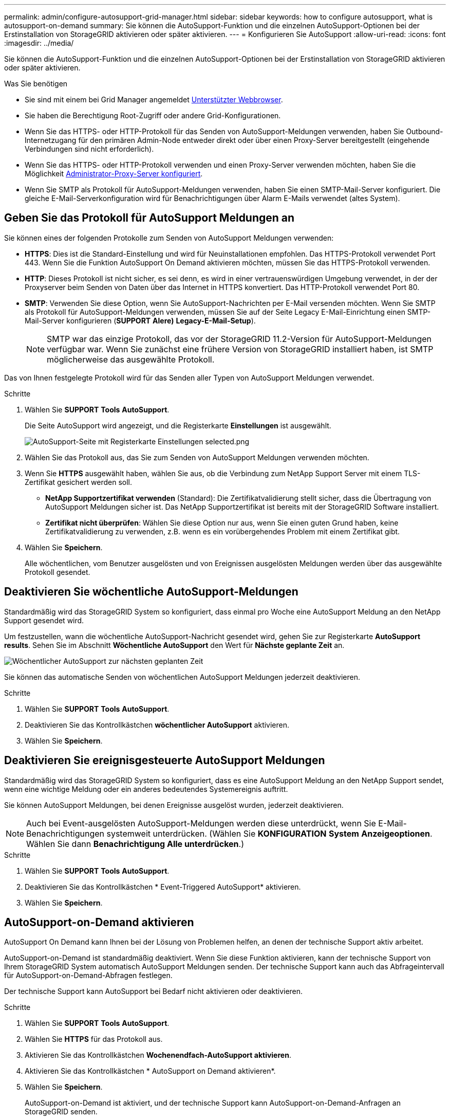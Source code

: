 ---
permalink: admin/configure-autosupport-grid-manager.html 
sidebar: sidebar 
keywords: how to configure autosupport, what is autosupport-on-demand 
summary: Sie können die AutoSupport-Funktion und die einzelnen AutoSupport-Optionen bei der Erstinstallation von StorageGRID aktivieren oder später aktivieren. 
---
= Konfigurieren Sie AutoSupport
:allow-uri-read: 
:icons: font
:imagesdir: ../media/


[role="lead"]
Sie können die AutoSupport-Funktion und die einzelnen AutoSupport-Optionen bei der Erstinstallation von StorageGRID aktivieren oder später aktivieren.

.Was Sie benötigen
* Sie sind mit einem bei Grid Manager angemeldet xref:../admin/web-browser-requirements.adoc[Unterstützter Webbrowser].
* Sie haben die Berechtigung Root-Zugriff oder andere Grid-Konfigurationen.
* Wenn Sie das HTTPS- oder HTTP-Protokoll für das Senden von AutoSupport-Meldungen verwenden, haben Sie Outbound-Internetzugang für den primären Admin-Node entweder direkt oder über einen Proxy-Server bereitgestellt (eingehende Verbindungen sind nicht erforderlich).
* Wenn Sie das HTTPS- oder HTTP-Protokoll verwenden und einen Proxy-Server verwenden möchten, haben Sie die Möglichkeit xref:configuring-admin-proxy-settings.adoc[Administrator-Proxy-Server konfiguriert].
* Wenn Sie SMTP als Protokoll für AutoSupport-Meldungen verwenden, haben Sie einen SMTP-Mail-Server konfiguriert. Die gleiche E-Mail-Serverkonfiguration wird für Benachrichtigungen über Alarm E-Mails verwendet (altes System).




== Geben Sie das Protokoll für AutoSupport Meldungen an

Sie können eines der folgenden Protokolle zum Senden von AutoSupport Meldungen verwenden:

* *HTTPS*: Dies ist die Standard-Einstellung und wird für Neuinstallationen empfohlen. Das HTTPS-Protokoll verwendet Port 443. Wenn Sie die Funktion AutoSupport On Demand aktivieren möchten, müssen Sie das HTTPS-Protokoll verwenden.
* *HTTP*: Dieses Protokoll ist nicht sicher, es sei denn, es wird in einer vertrauenswürdigen Umgebung verwendet, in der der Proxyserver beim Senden von Daten über das Internet in HTTPS konvertiert. Das HTTP-Protokoll verwendet Port 80.
* *SMTP*: Verwenden Sie diese Option, wenn Sie AutoSupport-Nachrichten per E-Mail versenden möchten. Wenn Sie SMTP als Protokoll für AutoSupport-Meldungen verwenden, müssen Sie auf der Seite Legacy E-Mail-Einrichtung einen SMTP-Mail-Server konfigurieren (*SUPPORT* *Alere)* *Legacy-E-Mail-Setup*).
+

NOTE: SMTP war das einzige Protokoll, das vor der StorageGRID 11.2-Version für AutoSupport-Meldungen verfügbar war. Wenn Sie zunächst eine frühere Version von StorageGRID installiert haben, ist SMTP möglicherweise das ausgewählte Protokoll.



Das von Ihnen festgelegte Protokoll wird für das Senden aller Typen von AutoSupport Meldungen verwendet.

.Schritte
. Wählen Sie *SUPPORT* *Tools* *AutoSupport*.
+
Die Seite AutoSupport wird angezeigt, und die Registerkarte *Einstellungen* ist ausgewählt.

+
image::../media/autosupport_settings_tab.png[AutoSupport-Seite mit Registerkarte Einstellungen selected.png]

. Wählen Sie das Protokoll aus, das Sie zum Senden von AutoSupport Meldungen verwenden möchten.
. Wenn Sie *HTTPS* ausgewählt haben, wählen Sie aus, ob die Verbindung zum NetApp Support Server mit einem TLS-Zertifikat gesichert werden soll.
+
** *NetApp Supportzertifikat verwenden* (Standard): Die Zertifikatvalidierung stellt sicher, dass die Übertragung von AutoSupport Meldungen sicher ist. Das NetApp Supportzertifikat ist bereits mit der StorageGRID Software installiert.
** *Zertifikat nicht überprüfen*: Wählen Sie diese Option nur aus, wenn Sie einen guten Grund haben, keine Zertifikatvalidierung zu verwenden, z.B. wenn es ein vorübergehendes Problem mit einem Zertifikat gibt.


. Wählen Sie *Speichern*.
+
Alle wöchentlichen, vom Benutzer ausgelösten und von Ereignissen ausgelösten Meldungen werden über das ausgewählte Protokoll gesendet.





== Deaktivieren Sie wöchentliche AutoSupport-Meldungen

Standardmäßig wird das StorageGRID System so konfiguriert, dass einmal pro Woche eine AutoSupport Meldung an den NetApp Support gesendet wird.

Um festzustellen, wann die wöchentliche AutoSupport-Nachricht gesendet wird, gehen Sie zur Registerkarte *AutoSupport* *results*. Sehen Sie im Abschnitt *Wöchentliche AutoSupport* den Wert für *Nächste geplante Zeit* an.

image::../media/autosupport_weekly_next_scheduled_time.png[Wöchentlicher AutoSupport zur nächsten geplanten Zeit]

Sie können das automatische Senden von wöchentlichen AutoSupport Meldungen jederzeit deaktivieren.

.Schritte
. Wählen Sie *SUPPORT* *Tools* *AutoSupport*.
. Deaktivieren Sie das Kontrollkästchen *wöchentlicher AutoSupport* aktivieren.
. Wählen Sie *Speichern*.




== Deaktivieren Sie ereignisgesteuerte AutoSupport Meldungen

Standardmäßig wird das StorageGRID System so konfiguriert, dass es eine AutoSupport Meldung an den NetApp Support sendet, wenn eine wichtige Meldung oder ein anderes bedeutendes Systemereignis auftritt.

Sie können AutoSupport Meldungen, bei denen Ereignisse ausgelöst wurden, jederzeit deaktivieren.


NOTE: Auch bei Event-ausgelösten AutoSupport-Meldungen werden diese unterdrückt, wenn Sie E-Mail-Benachrichtigungen systemweit unterdrücken. (Wählen Sie *KONFIGURATION* *System* *Anzeigeoptionen*. Wählen Sie dann *Benachrichtigung Alle unterdrücken*.)

.Schritte
. Wählen Sie *SUPPORT* *Tools* *AutoSupport*.
. Deaktivieren Sie das Kontrollkästchen * Event-Triggered AutoSupport* aktivieren.
. Wählen Sie *Speichern*.




== AutoSupport-on-Demand aktivieren

AutoSupport On Demand kann Ihnen bei der Lösung von Problemen helfen, an denen der technische Support aktiv arbeitet.

AutoSupport-on-Demand ist standardmäßig deaktiviert. Wenn Sie diese Funktion aktivieren, kann der technische Support von Ihrem StorageGRID System automatisch AutoSupport Meldungen senden. Der technische Support kann auch das Abfrageintervall für AutoSupport-on-Demand-Abfragen festlegen.

Der technische Support kann AutoSupport bei Bedarf nicht aktivieren oder deaktivieren.

.Schritte
. Wählen Sie *SUPPORT* *Tools* *AutoSupport*.
. Wählen Sie *HTTPS* für das Protokoll aus.
. Aktivieren Sie das Kontrollkästchen *Wochenendfach-AutoSupport aktivieren*.
. Aktivieren Sie das Kontrollkästchen * AutoSupport on Demand aktivieren*.
. Wählen Sie *Speichern*.
+
AutoSupport-on-Demand ist aktiviert, und der technische Support kann AutoSupport-on-Demand-Anfragen an StorageGRID senden.





== Deaktivieren Sie die Prüfung auf Softwareupdates

Standardmäßig wendet sich StorageGRID an NetApp, um zu ermitteln, ob Software-Updates für Ihr System verfügbar sind. Wenn ein StorageGRID-Hotfix oder eine neue Version verfügbar ist, wird die neue Version auf der Seite StorageGRID-Aktualisierung angezeigt.

Bei Bedarf können Sie optional die Prüfung auf Softwareupdates deaktivieren. Wenn Ihr System beispielsweise keinen WAN-Zugriff hat, sollten Sie die Prüfung deaktivieren, um Download-Fehler zu vermeiden.

.Schritte
. Wählen Sie *SUPPORT* *Tools* *AutoSupport*.
. Deaktivieren Sie das Kontrollkästchen *nach Softwareupdates suchen*.
. Wählen Sie *Speichern*.




== Fügen Sie ein weiteres AutoSupport Ziel hinzu

Wenn Sie AutoSupport aktivieren, werden Zustandsmeldungen und Statusmeldungen an den NetApp Support gesendet. Sie können ein zusätzliches Ziel für alle AutoSupport Meldungen angeben.

Informationen zum Überprüfen oder Ändern des Protokolls zum Senden von AutoSupport Meldungen finden Sie in den Anweisungen an <<Geben Sie das Protokoll für AutoSupport Meldungen an>>.


NOTE: Sie können das SMTP-Protokoll nicht zum Senden von AutoSupport Meldungen an ein zusätzliches Ziel verwenden.

.Schritte
. Wählen Sie *SUPPORT* *Tools* *AutoSupport*.
. Wählen Sie *zusätzliches AutoSupport-Ziel aktivieren*.
+
Die Felder „zusätzliche AutoSupport-Zieladresse“ werden angezeigt.

+
image::../media/autosupport_additional_destinations.png[AutoSupport fügt weitere Ziele hinzu]

. Geben Sie den Hostnamen oder die IP-Adresse des Servers eines zusätzlichen AutoSupport-Zielservers ein.
+

NOTE: Sie können nur ein weiteres Ziel eingeben.

. Geben Sie den Port ein, der für die Verbindung zu einem zusätzlichen AutoSupport-Zielserver verwendet wird (standardmäßig ist Port 80 für HTTP oder Port 443 für HTTPS).
. Um Ihre AutoSupport-Nachrichten mit Zertifikatvalidierung zu senden, wählen Sie im Dropdown-Menü *Zertifikatvalidierung* *Custom CA-Bundle verwenden* aus. Führen Sie dann einen der folgenden Schritte aus:
+
** Verwenden Sie ein Bearbeitungswerkzeug, um alle Inhalte jeder PEM-kodierten CA-Zertifikatdatei in das Feld *CA Bundle* zu kopieren und einzufügen, das in der Reihenfolge der Zertifikatskette verkettet ist. Sie müssen Folgendes einschließen `----BEGIN CERTIFICATE----` Und `----END CERTIFICATE----` Wählen Sie aus.
+
image::../media/autosupport_certificate.png[AutoSupport-Zertifikat]

** Wählen Sie *Durchsuchen*, navigieren Sie zu der Datei mit den Zertifikaten und wählen Sie dann *Öffnen*, um die Datei hochzuladen. Die Zertifikatvalidierung stellt sicher, dass die Übertragung von AutoSupport Meldungen sicher ist.


. Um Ihre AutoSupport-Nachrichten ohne Zertifikatvalidierung zu senden, wählen Sie im Dropdown-Menü * Zertifikatvalidierung* * * * nicht verifizieren aus.
+
Wählen Sie diese Option nur aus, wenn Sie einen guten Grund haben, die Zertifikatvalidierung nicht zu verwenden, z. B. wenn ein vorübergehendes Problem mit einem Zertifikat vorliegt.

+
Eine Warnung: "Sie verwenden kein TLS-Zertifikat, um die Verbindung zum zusätzlichen AutoSupport-Ziel zu sichern."

. Wählen Sie *Speichern*.
+
Alle zukünftigen wöchentlichen, ereignisgesteuert und vom Benutzer ausgelösten AutoSupport Meldungen werden an das zusätzliche Ziel gesendet.


